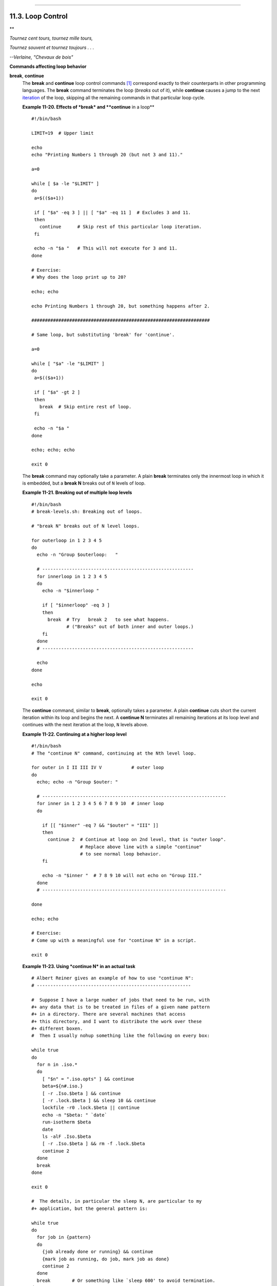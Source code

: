 +----------------------------------+----------------------------------+-----------------------------+
| Advanced Bash-Scripting Guide:   |
+==================================+==================================+=============================+
| `Prev <nestedloops.html>`_       | Chapter 11. Loops and Branches   | `Next <testbranch.html>`_   |
+----------------------------------+----------------------------------+-----------------------------+

--------------

11.3. Loop Control
==================

**

*Tournez cent tours, tournez mille tours,*

*Tournez souvent et tournez toujours . . .*

*--Verlaine, "Chevaux de bois"*

**Commands affecting loop behavior**

**break**, **continue**
    The **break** and **continue** loop control commands
    `[1] <loopcontrol.html#FTN.AEN6927>`_ correspond exactly to their
    counterparts in other programming languages. The **break** command
    terminates the loop (*breaks* out of it), while **continue** causes
    a jump to the next `iteration <loops1.html#ITERATIONREF>`_ of the
    loop, skipping all the remaining commands in that particular loop
    cycle.

    **Example 11-20. Effects of *break* and **continue** in a loop**

    ::

        #!/bin/bash

        LIMIT=19  # Upper limit

        echo
        echo "Printing Numbers 1 through 20 (but not 3 and 11)."

        a=0

        while [ $a -le "$LIMIT" ]
        do
         a=$(($a+1))

         if [ "$a" -eq 3 ] || [ "$a" -eq 11 ]  # Excludes 3 and 11.
         then
           continue      # Skip rest of this particular loop iteration.
         fi

         echo -n "$a "   # This will not execute for 3 and 11.
        done 

        # Exercise:
        # Why does the loop print up to 20?

        echo; echo

        echo Printing Numbers 1 through 20, but something happens after 2.

        ##################################################################

        # Same loop, but substituting 'break' for 'continue'.

        a=0

        while [ "$a" -le "$LIMIT" ]
        do
         a=$(($a+1))

         if [ "$a" -gt 2 ]
         then
           break  # Skip entire rest of loop.
         fi

         echo -n "$a "
        done

        echo; echo; echo

        exit 0

    The **break** command may optionally take a parameter. A plain
    **break** terminates only the innermost loop in which it is
    embedded, but a **break N** breaks out of ``N`` levels of loop.

    **Example 11-21. Breaking out of multiple loop levels**

    ::

        #!/bin/bash
        # break-levels.sh: Breaking out of loops.

        # "break N" breaks out of N level loops.

        for outerloop in 1 2 3 4 5
        do
          echo -n "Group $outerloop:   "

          # --------------------------------------------------------
          for innerloop in 1 2 3 4 5
          do
            echo -n "$innerloop "

            if [ "$innerloop" -eq 3 ]
            then
              break  # Try   break 2   to see what happens.
                     # ("Breaks" out of both inner and outer loops.)
            fi
          done
          # --------------------------------------------------------

          echo
        done  

        echo

        exit 0

    The **continue** command, similar to **break**, optionally takes a
    parameter. A plain **continue** cuts short the current iteration
    within its loop and begins the next. A **continue N** terminates all
    remaining iterations at its loop level and continues with the next
    iteration at the loop, ``N`` levels above.

    **Example 11-22. Continuing at a higher loop level**

    ::

        #!/bin/bash
        # The "continue N" command, continuing at the Nth level loop.

        for outer in I II III IV V           # outer loop
        do
          echo; echo -n "Group $outer: "

          # --------------------------------------------------------------------
          for inner in 1 2 3 4 5 6 7 8 9 10  # inner loop
          do

            if [[ "$inner" -eq 7 && "$outer" = "III" ]]
            then
              continue 2  # Continue at loop on 2nd level, that is "outer loop".
                          # Replace above line with a simple "continue"
                          # to see normal loop behavior.
            fi  

            echo -n "$inner "  # 7 8 9 10 will not echo on "Group III."
          done  
          # --------------------------------------------------------------------

        done

        echo; echo

        # Exercise:
        # Come up with a meaningful use for "continue N" in a script.

        exit 0

    **Example 11-23. Using *continue N* in an actual task**

    ::

        # Albert Reiner gives an example of how to use "continue N":
        # ---------------------------------------------------------

        #  Suppose I have a large number of jobs that need to be run, with
        #+ any data that is to be treated in files of a given name pattern
        #+ in a directory. There are several machines that access
        #+ this directory, and I want to distribute the work over these
        #+ different boxen.
        #  Then I usually nohup something like the following on every box:

        while true
        do
          for n in .iso.*
          do
            [ "$n" = ".iso.opts" ] && continue
            beta=${n#.iso.}
            [ -r .Iso.$beta ] && continue
            [ -r .lock.$beta ] && sleep 10 && continue
            lockfile -r0 .lock.$beta || continue
            echo -n "$beta: " `date`
            run-isotherm $beta
            date
            ls -alF .Iso.$beta
            [ -r .Iso.$beta ] && rm -f .lock.$beta
            continue 2
          done
          break
        done

        exit 0

        #  The details, in particular the sleep N, are particular to my
        #+ application, but the general pattern is:

        while true
        do
          for job in {pattern}
          do
            {job already done or running} && continue
            {mark job as running, do job, mark job as done}
            continue 2
          done
          break        # Or something like `sleep 600' to avoid termination.
        done

        #  This way the script will stop only when there are no more jobs to do
        #+ (including jobs that were added during runtime). Through the use
        #+ of appropriate lockfiles it can be run on several machines
        #+ concurrently without duplication of calculations [which run a couple
        #+ of hours in my case, so I really want to avoid this]. Also, as search
        #+ always starts again from the beginning, one can encode priorities in
        #+ the file names. Of course, one could also do this without `continue 2',
        #+ but then one would have to actually check whether or not some job
        #+ was done (so that we should immediately look for the next job) or not
        #+ (in which case we terminate or sleep for a long time before checking
        #+ for a new job).

    .. figure:: http://tldp.org/LDP/abs/images/caution.gif
       :align: center
       :alt: Caution

       Caution
    The **continue N** construct is difficult to understand and tricky
    to use in any meaningful context. It is probably best avoided.

Notes
~~~~~

`[1] <loopcontrol.html#AEN6927>`_

These are shell `builtins <internal.html#BUILTINREF>`_, whereas other
loop commands, such as `while <loops1.html#WHILELOOPREF>`_ and
`case <testbranch.html#CASEESAC1>`_, are
`keywords <internal.html#KEYWORDREF>`_.

--------------

+------------------------------+------------------------+-----------------------------+
| `Prev <nestedloops.html>`_   | `Home <index.html>`_   | `Next <testbranch.html>`_   |
+------------------------------+------------------------+-----------------------------+
| Nested Loops                 | `Up <loops.html>`_     | Testing and Branching       |
+------------------------------+------------------------+-----------------------------+

